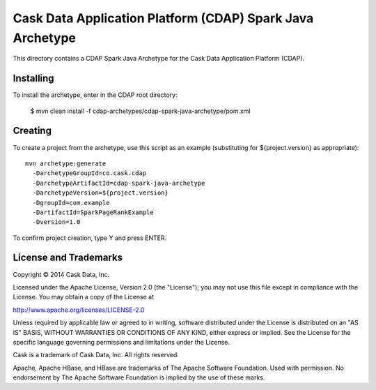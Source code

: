 ==========================================================
Cask Data Application Platform (CDAP) Spark Java Archetype
==========================================================

This directory contains a CDAP Spark Java Archetype for the Cask Data Application Platform (CDAP).


Installing
==========

To install the archetype, enter in the CDAP root directory:

  $ mvn clean install -f cdap-archetypes/cdap-spark-java-archetype/pom.xml


Creating
========

To create a project from the archetype, use this script as an example
(substituting for ${project.version} as appropriate)::

  mvn archetype:generate 					
    -DarchetypeGroupId=co.cask.cdap 			
    -DarchetypeArtifactId=cdap-spark-java-archetype 	
    -DarchetypeVersion=${project.version}
    -DgroupId=com.example
    -DartifactId=SparkPageRankExample
    -Dversion=1.0						

To confirm project creation, type Y and press ENTER.


License and Trademarks
======================

Copyright © 2014 Cask Data, Inc.

Licensed under the Apache License, Version 2.0 (the "License"); you may not use this file except
in compliance with the License. You may obtain a copy of the License at

http://www.apache.org/licenses/LICENSE-2.0

Unless required by applicable law or agreed to in writing, software distributed under the 
License is distributed on an "AS IS" BASIS, WITHOUT WARRANTIES OR CONDITIONS OF ANY KIND, 
either express or implied. See the License for the specific language governing permissions 
and limitations under the License.

Cask is a trademark of Cask Data, Inc. All rights reserved.

Apache, Apache HBase, and HBase are trademarks of The Apache Software Foundation. Used with
permission. No endorsement by The Apache Software Foundation is implied by the use of these marks.
